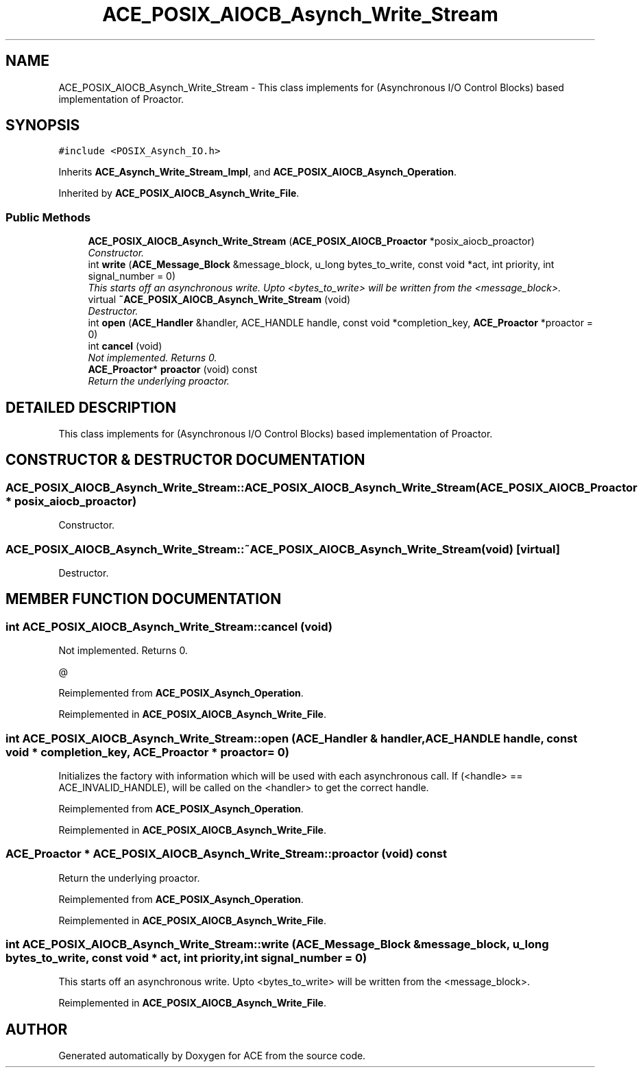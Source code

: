 .TH ACE_POSIX_AIOCB_Asynch_Write_Stream 3 "5 Oct 2001" "ACE" \" -*- nroff -*-
.ad l
.nh
.SH NAME
ACE_POSIX_AIOCB_Asynch_Write_Stream \- This class implements  for  (Asynchronous I/O Control Blocks) based implementation of Proactor. 
.SH SYNOPSIS
.br
.PP
\fC#include <POSIX_Asynch_IO.h>\fR
.PP
Inherits \fBACE_Asynch_Write_Stream_Impl\fR, and \fBACE_POSIX_AIOCB_Asynch_Operation\fR.
.PP
Inherited by \fBACE_POSIX_AIOCB_Asynch_Write_File\fR.
.PP
.SS Public Methods

.in +1c
.ti -1c
.RI "\fBACE_POSIX_AIOCB_Asynch_Write_Stream\fR (\fBACE_POSIX_AIOCB_Proactor\fR *posix_aiocb_proactor)"
.br
.RI "\fIConstructor.\fR"
.ti -1c
.RI "int \fBwrite\fR (\fBACE_Message_Block\fR &message_block, u_long bytes_to_write, const void *act, int priority, int signal_number = 0)"
.br
.RI "\fIThis starts off an asynchronous write. Upto <bytes_to_write> will be written from the <message_block>.\fR"
.ti -1c
.RI "virtual \fB~ACE_POSIX_AIOCB_Asynch_Write_Stream\fR (void)"
.br
.RI "\fIDestructor.\fR"
.ti -1c
.RI "int \fBopen\fR (\fBACE_Handler\fR &handler, ACE_HANDLE handle, const void *completion_key, \fBACE_Proactor\fR *proactor = 0)"
.br
.ti -1c
.RI "int \fBcancel\fR (void)"
.br
.RI "\fINot implemented. Returns 0.\fR"
.ti -1c
.RI "\fBACE_Proactor\fR* \fBproactor\fR (void) const"
.br
.RI "\fIReturn the underlying proactor.\fR"
.in -1c
.SH DETAILED DESCRIPTION
.PP 
This class implements  for  (Asynchronous I/O Control Blocks) based implementation of Proactor.
.PP
.SH CONSTRUCTOR & DESTRUCTOR DOCUMENTATION
.PP 
.SS ACE_POSIX_AIOCB_Asynch_Write_Stream::ACE_POSIX_AIOCB_Asynch_Write_Stream (\fBACE_POSIX_AIOCB_Proactor\fR * posix_aiocb_proactor)
.PP
Constructor.
.PP
.SS ACE_POSIX_AIOCB_Asynch_Write_Stream::~ACE_POSIX_AIOCB_Asynch_Write_Stream (void)\fC [virtual]\fR
.PP
Destructor.
.PP
.SH MEMBER FUNCTION DOCUMENTATION
.PP 
.SS int ACE_POSIX_AIOCB_Asynch_Write_Stream::cancel (void)
.PP
Not implemented. Returns 0.
.PP
@ 
.PP
Reimplemented from \fBACE_POSIX_Asynch_Operation\fR.
.PP
Reimplemented in \fBACE_POSIX_AIOCB_Asynch_Write_File\fR.
.SS int ACE_POSIX_AIOCB_Asynch_Write_Stream::open (\fBACE_Handler\fR & handler, ACE_HANDLE handle, const void * completion_key, \fBACE_Proactor\fR * proactor = 0)
.PP
Initializes the factory with information which will be used with each asynchronous call. If (<handle> == ACE_INVALID_HANDLE),  will be called on the <handler> to get the correct handle. 
.PP
Reimplemented from \fBACE_POSIX_Asynch_Operation\fR.
.PP
Reimplemented in \fBACE_POSIX_AIOCB_Asynch_Write_File\fR.
.SS \fBACE_Proactor\fR * ACE_POSIX_AIOCB_Asynch_Write_Stream::proactor (void) const
.PP
Return the underlying proactor.
.PP
Reimplemented from \fBACE_POSIX_Asynch_Operation\fR.
.PP
Reimplemented in \fBACE_POSIX_AIOCB_Asynch_Write_File\fR.
.SS int ACE_POSIX_AIOCB_Asynch_Write_Stream::write (\fBACE_Message_Block\fR & message_block, u_long bytes_to_write, const void * act, int priority, int signal_number = 0)
.PP
This starts off an asynchronous write. Upto <bytes_to_write> will be written from the <message_block>.
.PP
Reimplemented in \fBACE_POSIX_AIOCB_Asynch_Write_File\fR.

.SH AUTHOR
.PP 
Generated automatically by Doxygen for ACE from the source code.